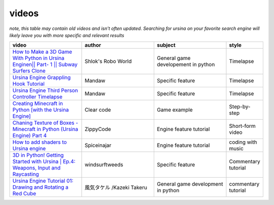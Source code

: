 videos
=======

*note, this table may contain old videos and isn't often updated. Searching for ursina on your favorite search*
*engine will likely leave you with more specific and relevant results*

.. list-table::
    :widths: 2 2 2 1
    :class: tight-table 
    :header-rows: 1

    * - video
      - author
      - subject
      - style
    
    * - `How to Make a 3D Game With Python in Ursina Engine\n|| Part- 1 || Subway Surfers Clone <https://www.youtube.com/watch?v=zK7NNh-q8Vo>`_
      - Shlok's Robo World
      - General game developement in python
      - Timelapse

    * - `Ursina Engine Grappling Hook Tutorial <https://www.youtube.com/watch?v=G_MQ6Bwc_xk>`_
      - Mandaw
      - Specific feature
      - Timelapse

    * - `Ursina Engine Third Person Controller Timelapse <https://youtu.be/DquoGKrnFBU>`_
      - Mandaw
      - Specific feature
      - Timelapse
    
    * - `Creating Minecraft in Python [with the Ursina Engine] <https://youtu.be/DHSRaVeQxIk>`_
      - Clear code
      - Game example
      - Step-by-step
    
    * - `Chaning Texture of Boxes - Minecraft in Python (Ursina Engine) Part 4 <https://youtube.com/shorts/VduvimwQ2G4?feature=share>`_
      - ZippyCode
      - Engine feature tutorial
      - Short-form video
    
    * - `How to add shaders to Ursina engine <https://youtu.be/D0nG41amB_A>`_
      - Spiceinajar
      - Engine feature tutorial
      - coding with music
    
    * - `3D in Python! Getting Started with Ursina | Ep.4: Weapons, Input and Raycasting <https://youtu.be/XVvmz-Q6ip0>`_
      - windsurftweeds
      - Specific feature
      - Commentary tutorial
    
    * - `Ursina Engine Tutorial 01: Drawing and Rotating a Red Cube <https://youtu.be/SqNX3oDxfPw>`_
      -  風気タケル /Kazeki Takeru
      - General game development in python
      - commentary tutorial